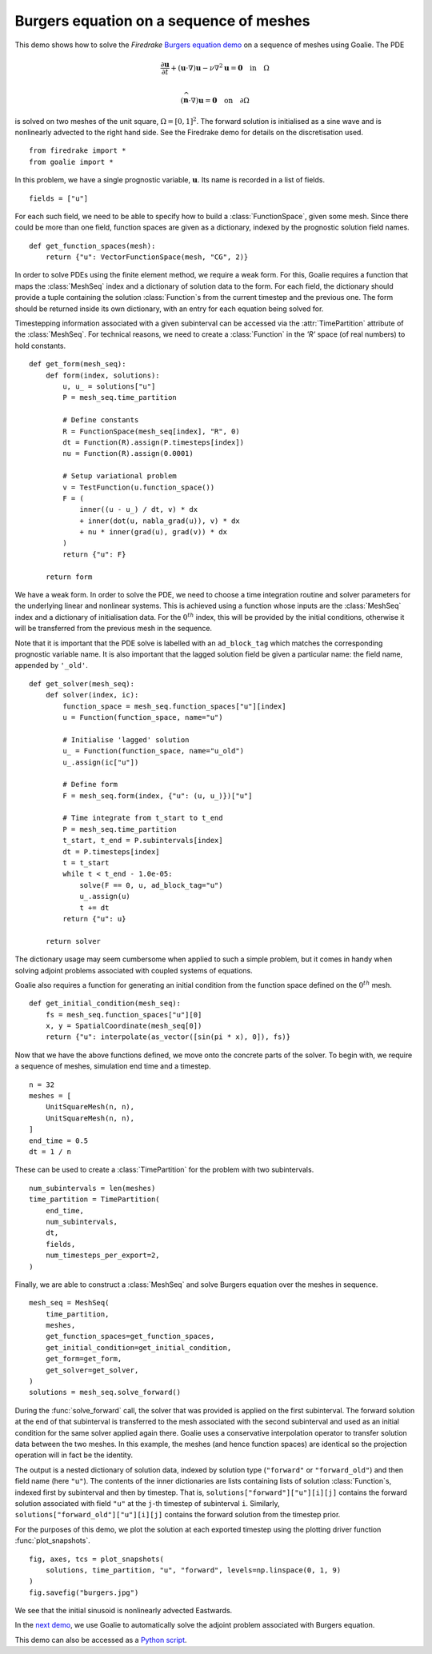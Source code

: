 Burgers equation on a sequence of meshes
========================================

This demo shows how to solve the `Firedrake`
`Burgers equation demo <https://firedrakeproject.org/demos/burgers.py.html>`__
on a sequence of meshes using Goalie.
The PDE

.. math::

   \frac{\partial\mathbf u}{\partial t}
   + (\mathbf u\cdot\nabla)\mathbf u
   - \nu\nabla^2\mathbf u = \boldsymbol0 \quad\text{in}\quad \Omega\\

   (\widehat{\mathbf n}\cdot\nabla)\mathbf u
   = \boldsymbol0 \quad\text{on}\quad \partial\Omega

is solved on two meshes of the unit square,
:math:`\Omega = [0, 1]^2`. The forward solution is initialised
as a sine wave and is nonlinearly advected to the right hand
side. See the Firedrake demo for details on the discretisation used.

::

  from firedrake import *
  from goalie import *

In this problem, we have a single prognostic variable,
:math:`\mathbf u`. Its name is recorded in a list of
fields. ::

  fields = ["u"]

For each such field, we need to be able to specify how to
build a :class:`FunctionSpace`, given some mesh. Since there
could be more than one field, function spaces are given as a
dictionary, indexed by the prognostic solution field names. ::


  def get_function_spaces(mesh):
      return {"u": VectorFunctionSpace(mesh, "CG", 2)}


In order to solve PDEs using the finite element method, we
require a weak form. For this, Goalie requires a function
that maps the :class:`MeshSeq` index and a dictionary of
solution data to the form. For each field, the dictionary
should provide a tuple containing the solution :class:`Function`\s
from the current timestep and the previous one. The form should be
returned inside its own dictionary, with an entry for each equation
being solved for.

Timestepping information associated with a given subinterval
can be accessed via the :attr:`TimePartition` attribute of
the :class:`MeshSeq`. For technical reasons, we need to create a :class:`Function`
in the `'R'` space (of real numbers) to hold constants. ::


  def get_form(mesh_seq):
      def form(index, solutions):
          u, u_ = solutions["u"]
          P = mesh_seq.time_partition

          # Define constants
          R = FunctionSpace(mesh_seq[index], "R", 0)
          dt = Function(R).assign(P.timesteps[index])
          nu = Function(R).assign(0.0001)

          # Setup variational problem
          v = TestFunction(u.function_space())
          F = (
              inner((u - u_) / dt, v) * dx
              + inner(dot(u, nabla_grad(u)), v) * dx
              + nu * inner(grad(u), grad(v)) * dx
          )
          return {"u": F}

      return form


We have a weak form. In order to solve the PDE, we need to choose
a time integration routine and solver parameters for the underlying
linear and nonlinear systems. This is achieved using a function
whose inputs are the :class:`MeshSeq` index and a dictionary of
initialisation data. For the :math:`0^{th}` index, this will be
provided by the initial conditions, otherwise it will be transferred
from the previous mesh in the sequence.

Note that it is important that the PDE solve is labelled
with an ``ad_block_tag`` which matches the corresponding
prognostic variable name. It is also important that the
lagged solution field be given a particular name: the field name,
appended by ``'_old'``. ::


  def get_solver(mesh_seq):
      def solver(index, ic):
          function_space = mesh_seq.function_spaces["u"][index]
          u = Function(function_space, name="u")

          # Initialise 'lagged' solution
          u_ = Function(function_space, name="u_old")
          u_.assign(ic["u"])

          # Define form
          F = mesh_seq.form(index, {"u": (u, u_)})["u"]

          # Time integrate from t_start to t_end
          P = mesh_seq.time_partition
          t_start, t_end = P.subintervals[index]
          dt = P.timesteps[index]
          t = t_start
          while t < t_end - 1.0e-05:
              solve(F == 0, u, ad_block_tag="u")
              u_.assign(u)
              t += dt
          return {"u": u}

      return solver


The dictionary usage may seem cumbersome when applied to such a
simple problem, but it comes in handy when solving adjoint
problems associated with coupled systems of equations.

Goalie also requires a function for generating an initial
condition from the function space defined on the
:math:`0^{th}` mesh. ::


  def get_initial_condition(mesh_seq):
      fs = mesh_seq.function_spaces["u"][0]
      x, y = SpatialCoordinate(mesh_seq[0])
      return {"u": interpolate(as_vector([sin(pi * x), 0]), fs)}


Now that we have the above functions defined, we move onto the
concrete parts of the solver. To begin with, we require a
sequence of meshes, simulation end time and a timestep. ::

  n = 32
  meshes = [
      UnitSquareMesh(n, n),
      UnitSquareMesh(n, n),
  ]
  end_time = 0.5
  dt = 1 / n

These can be used to create a :class:`TimePartition` for the
problem with two subintervals. ::

  num_subintervals = len(meshes)
  time_partition = TimePartition(
      end_time,
      num_subintervals,
      dt,
      fields,
      num_timesteps_per_export=2,
  )

Finally, we are able to construct a :class:`MeshSeq` and
solve Burgers equation over the meshes in sequence. ::

  mesh_seq = MeshSeq(
      time_partition,
      meshes,
      get_function_spaces=get_function_spaces,
      get_initial_condition=get_initial_condition,
      get_form=get_form,
      get_solver=get_solver,
  )
  solutions = mesh_seq.solve_forward()

During the :func:`solve_forward` call, the solver that was provided
is applied on the first subinterval. The forward solution at the end
of that subinterval is transferred to the mesh associated with the
second subinterval and used as an initial condition for the same solver
applied again there. Goalie uses a conservative interpolation
operator to transfer solution data between the two meshes. In this
example, the meshes (and hence function spaces) are identical so the
projection operation will in fact be the identity.

The output is a nested dictionary of solution data, indexed by
solution type (``"forward"`` or ``"forward_old"``) and then field name
(here ``"u"``). The contents of the inner dictionaries are lists
containing lists of solution :class:`Function`\s, indexed first by
subinterval and then by timestep. That is,
``solutions["forward"]["u"][i][j]`` contains the forward solution
associated with field ``"u"`` at the ``j``-th timestep of
subinterval ``i``. Similarly, ``solutions["forward_old"]["u"][i][j]``
contains the forward solution from the timestep prior.

For the purposes of this demo, we plot the solution at each exported
timestep using the plotting driver function :func:`plot_snapshots`. ::

  fig, axes, tcs = plot_snapshots(
      solutions, time_partition, "u", "forward", levels=np.linspace(0, 1, 9)
  )
  fig.savefig("burgers.jpg")

.. figure:: burgers.jpg
   :figwidth: 90%
   :align: center

We see that the initial sinusoid is nonlinearly advected Eastwards.

In the `next demo <./burgers1.py.html>`__, we use Goalie to
automatically solve the adjoint problem associated with Burgers
equation.

This demo can also be accessed as a `Python script <burgers.py>`__.
